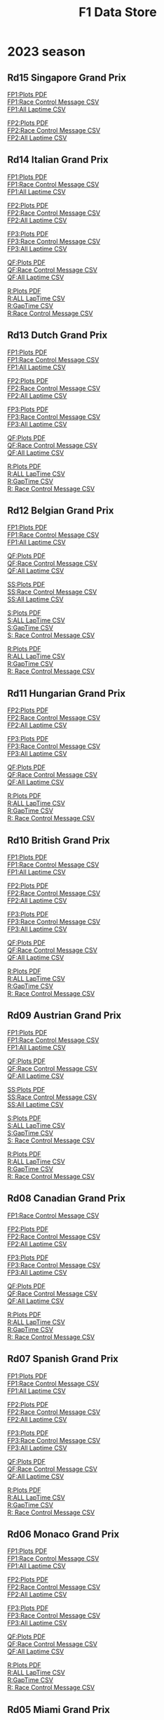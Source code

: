 #+title: F1 Data Store
#+author:
#+startup: content
#+startup: nohideblocks
#+OPTIONS: \n:t
#+OPTIONS: ^:{}
#+PANDOC_OPTIONS: css:./my-org-export.css
#+PANDOC_OPTIONS: toc:t
#+PANDOC_OPTIONS: toc-depth:3
#+PANDOC_OPTIONS: number-sections:t

* 2023 season

** Rd15 Singapore Grand Prix

[[./2023/2023-Rd15-Singapore-Grand-Prix-Practice-1.pdf][FP1:Plots PDF]]
[[./2023/2023-Rd15-Singapore-Grand-Prix-Practice-1_rcm.csv][FP1:Race Control Message CSV]]
[[./2023/2023-Rd15-Singapore-Grand-Prix-Practice-1_laptime.csv][FP1:All Laptime CSV]]

[[./2023/2023-Rd15-Singapore-Grand-Prix-Practice-2.pdf][FP2:Plots PDF]]
[[./2023/2023-Rd15-Singapore-Grand-Prix-Practice-2_rcm.csv][FP2:Race Control Message CSV]]
[[./2023/2023-Rd15-Singapore-Grand-Prix-Practice-2_laptime.csv][FP2:All Laptime CSV]]
** Rd14 Italian Grand Prix

[[./2023/2023-Rd14-Italian-Grand-Prix-Practice-1.pdf][FP1:Plots PDF]]
[[./2023/2023-Rd14-Italian-Grand-Prix-Practice-1_rcm.csv][FP1:Race Control Message CSV]]
[[./2023/2023-Rd14-Italian-Grand-Prix-Practice-1_laptime.csv][FP1:All Laptime CSV]]

[[./2023/2023-Rd14-Italian-Grand-Prix-Practice-2.pdf][FP2:Plots PDF]]
[[./2023/2023-Rd14-Italian-Grand-Prix-Practice-2_rcm.csv][FP2:Race Control Message CSV]]
[[./2023/2023-Rd14-Italian-Grand-Prix-Practice-2_laptime.csv][FP2:All Laptime CSV]]

[[./2023/2023-Rd14-Italian-Grand-Prix-Practice-3.pdf][FP3:Plots PDF]]
[[./2023/2023-Rd14-Italian-Grand-Prix-Practice-3_rcm.csv][FP3:Race Control Message CSV]]
[[./2023/2023-Rd14-Italian-Grand-Prix-Practice-3_laptime.csv][FP3:All Laptime CSV]]

[[./2023/2023-Rd14-Italian-Grand-Prix-Qualifying.pdf][QF:Plots PDF]]
[[./2023/2023-Rd14-Italian-Grand-Prix-Qualifying_rcm.csv][QF:Race Control Message CSV]]
[[./2023/2023-Rd14-Italian-Grand-Prix-Qualifying_laptime.csv][QF:All Laptime CSV]]

[[./2023/2023-Rd14-Italian-Grand-Prix-Race.pdf][R:Plots PDF]]
[[./2023/2023-Rd14-Italian-Grand-Prix-Race_laptime.csv][R:ALL LapTime CSV]]
[[./2023/2023-Rd14-Italian-Grand-Prix-Race_gaptime.csv][R:GapTime CSV ]]
[[./2023/2023-Rd14-Italian-Grand-Prix-Race_rcm.csv][R:Race Control Message CSV]]

** Rd13 Dutch Grand Prix
[[./2023/2023-Rd13-Dutch-Grand-Prix-Practice-1.pdf][FP1:Plots PDF]]
[[./2023/2023-Rd13-Dutch-Grand-Prix-Practice-1_rcm.csv][FP1:Race Control Message CSV]]
[[./2023/2023-Rd13-Dutch-Grand-Prix-Practice-1_laptime.csv][FP1:All Laptime CSV]]

[[./2023/2023-Rd13-Dutch-Grand-Prix-Practice-2.pdf][FP2:Plots PDF]]
[[./2023/2023-Rd13-Dutch-Grand-Prix-Practice-2_rcm.csv][FP2:Race Control Message CSV]]
[[./2023/2023-Rd13-Dutch-Grand-Prix-Practice-2_laptime.csv][FP2:All Laptime CSV]]

[[./2023/2023-Rd13-Dutch-Grand-Prix-Practice-3.pdf][FP3:Plots PDF]]
[[./2023/2023-Rd13-Dutch-Grand-Prix-Practice-3_rcm.csv][FP3:Race Control Message CSV]]
[[./2023/2023-Rd13-Dutch-Grand-Prix-Practice-3_laptime.csv][FP3:All Laptime CSV]]

[[./2023/2023-Rd13-Dutch-Grand-Prix-Qualifying.pdf][QF:Plots PDF]]
[[./2023/2023-Rd13-Dutch-Grand-Prix-Qualifying_rcm.csv][QF:Race Control Message CSV]]
[[./2023/2023-Rd13-Dutch-Grand-Prix-Qualifying_laptime.csv][QF:All Laptime CSV]]

[[./2023/2023-Rd13-Dutch-Grand-Prix-Race.pdf][R:Plots PDF]]
[[./2023/2023-Rd13-Dutch-Grand-Prix-Race_laptime.csv][R:ALL LapTime CSV]]
[[./2023/2023-Rd13-Dutch-Grand-Prix-Race_gaptime.csv][R:GapTime CSV ]]
[[./2023/2023-Rd13-Dutch-Grand-Prix-Race_rcm.csv][R: Race Control Message CSV]]

** Rd12 Belgian Grand Prix

[[./2023/2023-Rd12-Belgian-Grand-Prix-Practice-1.pdf][FP1:Plots PDF]]
[[./2023/2023-Rd12-Belgian-Grand-Prix-Practice-1_rcm.csv][FP1:Race Control Message CSV]]
[[./2023/2023-Rd12-Belgian-Grand-Prix-Practice-1_laptime.csv][FP1:All Laptime CSV]]

[[./2023/2023-Rd12-Belgian-Grand-Prix-Qualifying.pdf][QF:Plots PDF]]
[[./2023/2023-Rd12-Belgian-Grand-Prix-Qualifying_rcm.csv][QF:Race Control Message CSV]]
[[./2023/2023-Rd12-Belgian-Grand-Prix-Qualifying_laptime.csv][QF:All Laptime CSV]]

[[./2023/2023-Rd12-Belgian-Grand-Prix-Sprint-Shootout.pdf][SS:Plots PDF]]
[[./2023/2023-Rd12-Belgian-Grand-Prix-Sprint-Shootout_rcm.csv][SS:Race Control Message CSV]]
[[./2023/2023-Rd12-Belgian-Grand-Prix-Sprint-Shootout_laptime.csv][SS:All Laptime CSV]]

[[./2023/2023-Rd12-Belgian-Grand-Prix-Sprint.pdf][S:Plots PDF]]
[[./2023/2023-Rd12-Belgian-Grand-Prix-Sprint_laptime.csv][S:ALL LapTime CSV]]
[[./2023/2023-Rd12-Belgian-Grand-Prix-Sprint_gaptime.csv][S:GapTime CSV ]]
[[./2023/2023-Rd12-Belgian-Grand-Prix-Sprint_rcm.csv][S: Race Control Message CSV]]

[[./2023/2023-Rd12-Belgian-Grand-Prix-Race.pdf][R:Plots PDF]]
[[./2023/2023-Rd12-Belgian-Grand-Prix-Race_laptime.csv][R:ALL LapTime CSV]]
[[./2023/2023-Rd12-Belgian-Grand-Prix-Race_gaptime.csv][R:GapTime CSV ]]
[[./2023/2023-Rd12-Belgian-Grand-Prix-Race_rcm.csv][R: Race Control Message CSV]]

** Rd11 Hungarian Grand Prix
[[./2023/2023-Rd11-Hungarian-Grand-Prix-Practice-2.pdf][FP2:Plots PDF]]
[[./2023/2023-Rd11-Hungarian-Grand-Prix-Practice-2_rcm.csv][FP2:Race Control Message CSV]]
[[./2023/2023-Rd11-Hungarian-Grand-Prix-Practice-2_laptime.csv][FP2:All Laptime CSV]]

[[./2023/2023-Rd11-Hungarian-Grand-Prix-Practice-3.pdf][FP3:Plots PDF]]
[[./2023/2023-Rd11-Hungarian-Grand-Prix-Practice-3_laptime.csv][FP3:Race Control Message CSV]]
[[./2023/2023-Rd11-Hungarian-Grand-Prix-Practice-3_rcm.csv][FP3:All Laptime CSV]]

[[./2023/2023-Rd11-Hungarian-Grand-Prix-Qualifying.pdf][QF:Plots PDF]]
[[./2023/2023-Rd11-Hungarian-Grand-Prix-Qualifying_rcm.csv][QF:Race Control Message CSV]]
[[./2023/2023-Rd11-Hungarian-Grand-Prix-Qualifying_laptime.csv][QF:All Laptime CSV]]

[[./2023/2023-Rd11-Hungarian-Grand-Prix-Race.pdf][R:Plots PDF]]
[[./2023/2023-Rd11-Hungarian-Grand-Prix-Race_laptime.csv][R:ALL LapTime CSV]]
[[./2023/2023-Rd11-Hungarian-Grand-Prix-Race_gaptime.csv][R:GapTime CSV ]]
[[./2023/2023-Rd11-Hungarian-Grand-Prix-Race_rcm.csv][R: Race Control Message CSV]]

** Rd10 British Grand Prix
[[./2023/2023-Rd10-British-Grand-Prix-Practice-1.pdf][FP1:Plots PDF]]
[[./2023/2023-Rd10-British-Grand-Prix-Practice-1_rcm.csv][FP1:Race Control Message CSV]]
[[./2023/2023-Rd10-British-Grand-Prix-Practice-1_laptime.csv][FP1:All Laptime CSV]]

[[./2023/2023-Rd10-British-Grand-Prix-Practice-2.pdf][FP2:Plots PDF]]
[[./2023/2023-Rd10-British-Grand-Prix-Practice-2_rcm.csv][FP2:Race Control Message CSV]]
[[./2023/2023-Rd10-British-Grand-Prix-Practice-2_laptime.csv][FP2:All Laptime CSV]]

[[./2023/2023-Rd10-British-Grand-Prix-Practice-3.pdf][FP3:Plots PDF]]
[[./2023/2023-Rd10-British-Grand-Prix-Practice-3_rcm.csv][FP3:Race Control Message CSV]]
[[./2023/2023-Rd10-British-Grand-Prix-Practice-3_laptime.csv][FP3:All Laptime CSV]]

[[./2023/2023-Rd10-British-Grand-Prix-Qualifying.pdf][QF:Plots PDF]]
[[./2023/2023-Rd10-British-Grand-Prix-Qualifying_rcm.csv][QF:Race Control Message CSV]]
[[./2023/2023-Rd10-British-Grand-Prix-Qualifying_laptime.csv][QF:All Laptime CSV]]

[[./2023/2023-Rd10-British-Grand-Prix-Race.pdf][R:Plots PDF]]
[[./2023/2023-Rd10-British-Grand-Prix-Race_laptime.csv][R:ALL LapTime CSV]]
[[./2023/2023-Rd10-British-Grand-Prix-Race_gaptime.csv][R:GapTime CSV ]]
[[./2023/2023-Rd10-British-Grand-Prix-Race_rcm.csv][R: Race Control Message CSV]]

** Rd09 Austrian Grand Prix
[[./2023/2023-Rd09-Austrian-Grand-Prix-Practice-1.pdf][FP1:Plots PDF]]
[[./2023/2023-Rd09-Austrian-Grand-Prix-Practice-1_rcm.csv][FP1:Race Control Message CSV]]
[[./2023/2023-Rd09-Austrian-Grand-Prix-Practice-1_laptime.csv][FP1:All Laptime CSV]]

[[./2023/2023-Rd09-Austrian-Grand-Prix-Qualifying.pdf][QF:Plots PDF]]
[[./2023/2023-Rd09-Austrian-Grand-Prix-Qualifying_rcm.csv][QF:Race Control Message CSV]]
[[./2023/2023-Rd09-Austrian-Grand-Prix-Qualifying_laptime.csv][QF:All Laptime CSV]]

[[./2023/2023-Rd09-Austrian-Grand-Prix-Sprint-Shootout.pdf][SS:Plots PDF]]
[[./2023/2023-Rd09-Austrian-Grand-Prix-Sprint-Shootout_rcm.csv][SS:Race Control Message CSV]]
[[./2023/2023-Rd09-Austrian-Grand-Prix-Sprint-Shootout_laptime.csv][SS:All Laptime CSV]]

[[./2023/2023-Rd09-Austrian-Grand-Prix-Sprint.pdf][S:Plots PDF]]
[[./2023/2023-Rd09-Austrian-Grand-Prix-Sprint_laptime.csv][S:ALL LapTime CSV]]
[[./2023/2023-Rd09-Austrian-Grand-Prix-Sprint_gaptime.csv][S:GapTime CSV ]]
[[./2023/2023-Rd09-Austrian-Grand-Prix-Sprint_rcm.csv][S: Race Control Message CSV]]

[[./2023/2023-Rd09-Austrian-Grand-Prix-Race.pdf][R:Plots PDF]]
[[./2023/2023-Rd09-Austrian-Grand-Prix-Race_laptime.csv][R:ALL LapTime CSV]]
[[./2023/2023-Rd09-Austrian-Grand-Prix-Race_gaptime.csv][R:GapTime CSV ]]
[[./2023/2023-Rd09-Austrian-Grand-Prix-Race_rcm.csv][R: Race Control Message CSV]]

** Rd08 Canadian Grand Prix
[[./2023/2023-Rd08-Canadian-Grand-Prix-Practice-1_rcm.csv][FP1:Race Control Message CSV]]

[[./2023/2023-Rd08-Canadian-Grand-Prix-Practice-2.pdf][FP2:Plots PDF]]
[[./2023/2023-Rd08-Canadian-Grand-Prix-Practice-2_rcm.csv][FP2:Race Control Message CSV]]
[[./2023/2023-Rd08-Canadian-Grand-Prix-Practice-2_laptime.csv][FP2:All Laptime CSV]]

[[./2023/2023-Rd08-Canadian-Grand-Prix-Practice-3.pdf][FP3:Plots PDF]]
[[./2023/2023-Rd08-Canadian-Grand-Prix-Practice-3_rcm.csv][FP3:Race Control Message CSV]]
[[./2023/2023-Rd08-Canadian-Grand-Prix-Practice-3_laptime.csv][FP3:All Laptime CSV]]

[[./2023/2023-Rd08-Canadian-Grand-Prix-Qualifying.pdf][QF:Plots PDF]]
[[./2023/2023-Rd08-Canadian-Grand-Prix-Qualifying_rcm.csv][QF:Race Control Message CSV]]
[[./2023/2023-Rd08-Canadian-Grand-Prix-Qualifying_laptime.csv][QF:All Laptime CSV]]

[[./2023/2023-Rd08-Canadian-Grand-Prix-Race.pdf][R:Plots PDF]]
[[./2023/2023-Rd08-Canadian-Grand-Prix-Race_laptime.csv][R:ALL LapTime CSV]]
[[./2023/2023-Rd08-Canadian-Grand-Prix-Race_gaptime.csv][R:GapTime CSV ]]
[[./2023/2023-Rd08-Canadian-Grand-Prix-Race_rcm.csv][R: Race Control Message CSV]]

** Rd07 Spanish Grand Prix
[[./2023/2023-Rd07-Spanish-Grand-Prix-Practice-1.pdf][FP1:Plots PDF]]
[[./2023/2023-Rd07-Spanish-Grand-Prix-Practice-1_rcm.csv][FP1:Race Control Message CSV]]
[[./2023/2023-Rd07-Spanish-Grand-Prix-Practice-1_laptime.csv][FP1:All Laptime CSV]]

[[./2023/2023-Rd07-Spanish-Grand-Prix-Practice-2.pdf][FP2:Plots PDF]]
[[./2023/2023-Rd07-Spanish-Grand-Prix-Practice-2_rcm.csv][FP2:Race Control Message CSV]]
[[./2023/2023-Rd07-Spanish-Grand-Prix-Practice-2_laptime.csv][FP2:All Laptime CSV]]

[[./2023/2023-Rd07-Spanish-Grand-Prix-Practice-3.pdf][FP3:Plots PDF]]
[[./2023/2023-Rd07-Spanish-Grand-Prix-Practice-3_rcm.csv][FP3:Race Control Message CSV]]
[[./2023/2023-Rd07-Spanish-Grand-Prix-Practice-3_laptime.csv][FP3:All Laptime CSV]]

[[./2023/2023-Rd07-Spanish-Grand-Prix-Qualifying.pdf][QF:Plots PDF]]
[[./2023/2023-Rd07-Spanish-Grand-Prix-Qualifying_rcm.csv][QF:Race Control Message CSV]]
[[./2023/2023-Rd07-Spanish-Grand-Prix-Qualifying_laptime.csv][QF:All Laptime CSV]]

[[./2023/2023-Rd07-Spanish-Grand-Prix-Race.pdf][R:Plots PDF]]
[[./2023/2023-Rd07-Spanish-Grand-Prix-Race_laptime.csv][R:ALL LapTime CSV]]
[[./2023/2023-Rd07-Spanish-Grand-Prix-Race_gaptime.csv][R:GapTime CSV ]]
[[./2023/2023-Rd07-Spanish-Grand-Prix-Race_rcm.csv][R: Race Control Message CSV]]

** Rd06 Monaco Grand Prix
[[./2023/2023-Rd07-Monaco-Grand-Prix-Practice-1.pdf][FP1:Plots PDF]]
[[./2023/2023-Rd07-Monaco-Grand-Prix-Practice-1_rcm.csv][FP1:Race Control Message CSV]]
[[./2023/2023-Rd07-Monaco-Grand-Prix-Practice-1_laptime.csv][FP1:All Laptime CSV]]

[[./2023/2023-Rd07-Monaco-Grand-Prix-Practice-2.pdf][FP2:Plots PDF]]
[[./2023/2023-Rd07-Monaco-Grand-Prix-Practice-2_rcm.csv][FP2:Race Control Message CSV]]
[[./2023/2023-Rd07-Monaco-Grand-Prix-Practice-2_laptime.csv][FP2:All Laptime CSV]]

[[./2023/2023-Rd07-Monaco-Grand-Prix-Practice-3.pdf][FP3:Plots PDF]]
[[./2023/2023-Rd07-Monaco-Grand-Prix-Practice-3_rcm.csv][FP3:Race Control Message CSV]]
[[./2023/2023-Rd07-Monaco-Grand-Prix-Practice-3_laptime.csv][FP3:All Laptime CSV]]

[[./2023/2023-Rd07-Monaco-Grand-Prix-Qualifying.pdf][QF:Plots PDF]]
[[./2023/2023-Rd07-Monaco-Grand-Prix-Qualifying_rcm.csv][QF:Race Control Message CSV]]
[[./2023/2023-Rd07-Monaco-Grand-Prix-Qualifying_laptime.csv][QF:All Laptime CSV]]

[[./2023/2023-Rd07-Monaco-Grand-Prix-Race.pdf][R:Plots PDF]]
[[./2023/2023-Rd07-Monaco-Grand-Prix-Race_laptime.csv][R:ALL LapTime CSV]]
[[./2023/2023-Rd07-Monaco-Grand-Prix-Race_gaptime.csv][R:GapTime CSV ]]
[[./2023/2023-Rd07-Monaco-Grand-Prix-Race_rcm.csv][R: Race Control Message CSV]]

** Rd05 Miami Grand Prix
[[./2023/2023-Rd05-Miami-Grand-Prix-Practice-1.pdf][FP1:Plots PDF]]
[[./2023/2023-Rd05-Miami-Grand-Prix-Practice-1_rcm.csv][FP1:Race Control Message CSV]]
[[./2023/2023-Rd05-Miami-Grand-Prix-Practice-1_laptime.csv][FP1:All Laptime CSV]]

[[./2023/2023-Rd05-Miami-Grand-Prix-Practice-2.pdf][FP2:Plots PDF]]
[[./2023/2023-Rd05-Miami-Grand-Prix-Practice-2_rcm.csv][FP2:Race Control Message CSV]]
[[./2023/2023-Rd05-Miami-Grand-Prix-Practice-2_laptime.csv][FP2:All Laptime CSV]]

[[./2023/2023-Rd05-Miami-Grand-Prix-Practice-3.pdf][FP3:Plots PDF]]
[[./2023/2023-Rd05-Miami-Grand-Prix-Practice-3_rcm.csv][FP3:Race Control Message CSV]]
[[./2023/2023-Rd05-Miami-Grand-Prix-Practice-3_laptime.csv][FP3:All Laptime CSV]]

[[./2023/2023-Rd05-Miami-Grand-Prix-Qualifying.pdf][QF:Plots PDF]]
[[./2023/2023-Rd05-Miami-Grand-Prix-Qualifying_rcm.csv][QF:Race Control Message CSV]]
[[./2023/2023-Rd05-Miami-Grand-Prix-Qualifying_laptime.csv][QF:All Laptime CSV]]

[[./2023/2023-Rd05-Miami-Grand-Prix-Race.pdf][R:Plots PDF]]
[[./2023/2023-Rd05-Miami-Grand-Prix-Race_laptime.csv][R:ALL LapTime CSV]]
[[./2023/2023-Rd05-Miami-Grand-Prix-Race_gaptime.csv][R:GapTime CSV ]]
[[./2023/2023-Rd05-Miami-Grand-Prix-Race_rcm.csv][R: Race Control Message CSV]]

** Rd04 Azerbaijan Grand Prix
[[./2023/2023-Rd04-Azerbaijan-Grand-Prix-Practice-1.pdf][FP1:Plots PDF]]
[[./2023/2023-Rd04-Azerbaijan-Grand-Prix-Practice-1_rcm.csv][FP1:Race Control Message CSV]]
[[./2023/2023-Rd04-Azerbaijan-Grand-Prix-Practice-1_laptime.csv][FP1:All Laptime CSV]]

[[./2023/2023-Rd04-Azerbaijan-Grand-Prix-Qualifying.pdf][QF:Plots PDF]]
[[./2023/2023-Rd04-Azerbaijan-Grand-Prix-Qualifying_rcm.csv][QF:Race Control Message CSV]]
[[./2023/2023-Rd04-Azerbaijan-Grand-Prix-Qualifying_laptime.csv][QF:All Laptime CSV]]

[[./2023/2023-Rd04-Azerbaijan-Grand-Prix-Sprint.pdf][Sprint:Plots PDF]]
[[./2023/2023-Rd04-Azerbaijan-Grand-Prix-Sprint_rcm.csv][Sprint:Race Control Message CSV]]
[[./2023/2023-Rd04-Azerbaijan-Grand-Prix-Sprint_laptime.csv][Sprint:All Laptime CSV]]
[[./2023/2023-Rd04-Azerbaijan-Grand-Prix-Sprint_gaptime.csv][Sprint:Gaptime CSV]]

[[./2023/2023-Rd04-Azerbaijan-Grand-Prix-Race.pdf][R:Plots PDF]]
[[./2023/2023-Rd04-Azerbaijan-Grand-Prix-Race_laptime.csv][R:ALL LapTime CSV]]
[[./2023/2023-Rd04-Azerbaijan-Grand-Prix-Race_gaptime.csv][R:GapTime CSV ]]
[[./2023/2023-Rd04-Azerbaijan-Grand-Prix-Race_rcm.csv][R: Race Control Message CSV]]

** Rd03 Australian Grand Prix
[[./2023/2023_Rd03_Australian-Grand-Prix_Practice-1.pdf][FP1:Plots PDF]]
[[./2023/2023_Rd03_Australian-Grand-Prix_Practice-1_race_control_message.csv][FP1:Race Control Message CSV]]
[[./2023/2023_Rd03_Australian-Grand-Prix_Practice-1_laptime.csv][FP1:All Laptime CSV]]

[[./2023/2023_Rd03_Australian-Grand-Prix_Practice-2.pdf][FP2:Plots PDF]]
[[./2023/2023_Rd03_Australian-Grand-Prix_Practice-2_race_control_message.csv][FP2:Race Control Message CSV]]
[[./2023/2023_Rd03_Australian-Grand-Prix_Practice-2_laptime.csv][FP2:All Laptime CSV]]

[[./2023/2023_Rd03_Australian-Grand-Prix_Practice-3.pdf][FP3:Plots PDF]]
[[./2023/2023_Rd03_Australian-Grand-Prix_Practice-3_race_control_message.csv][FP3:Race Control Message CSV]]
[[./2023/2023_Rd03_Australian-Grand-Prix_Practice-3_laptime.csv][FP3:All Laptime CSV]]

[[./2023/2023_Rd03_Australian-Grand-Prix_Qualifying.pdf][QF:Plots PDF]]
[[./2023/2023_Rd03_Australian-Grand-Prix_Qualifying_race_control_message.csv][QF:Race Control Message CSV]]

[[./2023/2023_Rd03_Australian-Grand-Prix_Qualifying_result.pdf][QF:Result PDF]]

[[./2023/2023_Rd03_Australian-Grand-Prix_Race.pdf][R:Plots PDF]]
[[./2023/2023_Rd03_Australian-Grand-Prix_Race_laptime.csv][R:ALL LapTime CSV]]
[[./2023/2023_Rd03_Australian-Grand-Prix_Race_gaptime.csv][R:GapTime CSV ]]
[[./2023/2023_Rd03_Australian-Grand-Prix_Race_race_control_message.csv][R: Race Control Message CSV]]

** Rd02 Saudi Arabian Grand Prix
[[./2023/2023_Rd02_Saudi-Arabian-Grand-Prix_Practice-1.pdf][FP1:Plots PDF]]
[[./2023/2023_Rd02_Saudi-Arabian-Grand-Prix_Practice-1_race_control_message.csv][FP1:Race Control Message CSV]]
[[./2023/2023_Rd02_Saudi-Arabian-Grand-Prix_Practice-1_laptime.csv][FP1:All Laptime CSV]]

[[./2023/2023_Rd02_Saudi-Arabian-Grand-Prix_Practice-2.pdf][FP2:Plots PDF]]
[[./2023/2023_Rd02_Saudi-Arabian-Grand-Prix_Practice-2_race_control_message.csv][FP2:Race Control Message CSV]]
[[./2023/2023_Rd02_Saudi-Arabian-Grand-Prix_Practice-2_laptime.csv][FP2:All Laptime CSV]]

[[./2023/2023_Rd02_Saudi-Arabian-Grand-Prix_Practice-3.pdf][FP3:Plots PDF]]
[[./2023/2023_Rd02_Saudi-Arabian-Grand-Prix_Practice-3_race_control_message.csv][FP3:Race Control Message CSV]]
[[./2023/2023_Rd02_Saudi-Arabian-Grand-Prix_Practice-3_laptime.csv][FP3:All Laptime CSV]]

[[./2023/2023_Rd02_Saudi-Arabian-Grand-Prix_Qualifying.pdf][QF:Plots PDF]]
[[./2023/2023_Rd02_Saudi-Arabian-Grand-Prix_Qualifying_race_control_message.csv][QF:Race Control Message CSV]]

[[./2023/2023_Rd02_Saudi-Arabian-Grand-Prix_Race.pdf][R:Plots PDF]]
[[./2023/2023_Rd02_Saudi-Arabian-Grand-Prix_Race_laptime.csv][R:ALL LapTime CSV]]
[[./2023/2023_Rd02_Saudi-Arabian-Grand-Prix_Race_gaptime.csv][R:GapTime CSV ]]
[[./2023/2023_Rd02_Saudi-Arabian-Grand-Prix_Race_race_control_message.csv][R: Race Control Message CSV]]

** Rd01 Bahrain Grand Prix

[[./2023/2023_Rd01_Bahrain-Grand-Prix_Practice-1.pdf][FP1:Plots PDF]]
[[./2023/2023_Rd01_Bahrain-Grand-Prix_Practice-1_race_control_message.csv][FP1:Race Control Message CSV]]
[[./2023/2023_Rd01_Bahrain-Grand-Prix_Practice-1_laptime.csv][FP1:All Laptime CSV]]

[[./2023/2023_Rd01_Bahrain-Grand-Prix_Practice-2.pdf][FP2:Plots PDF]]
[[./2023/2023_Rd01_Bahrain-Grand-Prix_Practice-2_race_control_message.csv][FP2:Race Control Message CSV]]
[[./2023/2023_Rd01_Bahrain-Grand-Prix_Practice-2_laptime.csv][FP2:All Laptime CSV]]

[[./2023/2023_Rd01_Bahrain-Grand-Prix_Practice-3.pdf][FP3:Plots PDF]]
[[./2023/2023_Rd01_Bahrain-Grand-Prix_Practice-3_race_control_message.csv][FP3:Race Control Message CSV]]
[[./2023/2023_Rd01_Bahrain-Grand-Prix_Practice-3_laptime.csv][FP3:All Laptime CSV]]

[[./2023/2023_Rd01_Bahrain-Grand-Prix_Qualifying.pdf][QF:Plots PDF]]
[[./2023/2023_Rd01_Bahrain-Grand-Prix_Qualifying_race_control_message.csv][QF:Race Control Message CSV]]

[[./2023/2023_Rd01_Bahrain-Grand-Prix_Race.pdf][R:Plots PDF]]
[[./2023/2023_Rd01_Bahrain-Grand-Prix_Race_gap-to-leader.csv][R:Gap to Leader CSV ]]
[[./2023/2023_Rd01_Bahrain-Grand-Prix_Race_race_control_message.csv][R:Race Control Message CSV]]
[[./2023/2023_Rd01_Bahrain-Grand-Prix_Race_laptime.csv][R:All Laptime CSV]]

[[./2023/2023_Rd01_Bahrain-Grand-Prix_Race_gaptime.pdf][R: gaptime PDF]]
[[./2023/2023_Rd01_Bahrain-Grand-Prix_Race_gaptime.csv][R: gaptime CSV]]

** Pre-Season Test Week1
[[./2023/2023_Rd00_Pre-Season-Testing_Practice-1.pdf][Day1 PDF]]
[[./2023/2023_Rd00_Pre-Season-Testing_Practice-1_laptime.csv][Day1 All Laptime CSV]]
[[./2023/2023_Rd00_Pre-Season-Testing_Practice-1_race_control_message.csv][Day1 Race Control Message CSV]]

[[./2023/2023_Rd00_Pre-season-test-Day1-VER_vs_SAI_vs_ALO_vs_HAM.pdf][Day1:VER_vs_SAI_vs_ALO_vs_HAM PDF]]
[[./2023/2023_Rd00_Pre-season-test-Day1-NOR_vs_ALB_vs_ZHO.pdf][Day1:NOR_vs_ALB_vs_ZHO PDF]]
[[./2023/2023_Rd00_Pre-season-test-Day1-VER_SAI_HAM_delta.pdf][Day1:VER_SAI_HAM w/ delta]]

[[./2023/2023_Rd00_Pre-Season-Testing_Practice-2.pdf][Day2 PDF]]
[[./2023/2023_Rd00_Pre-Season-Testing_Practice-2_laptime.csv][Day2 All Laptime CSV]]
[[./2023/2023_Rd00_Pre-Season-Testing_Practice-2_race_control_message.csv][Day2 Race Control Message CSV]]

[[./2023/2023_Rd00_Pre-season-test-Day2-VER_vs_SAI_vs_RUS_vs_ZHO.pdf][Day2:VER_vs_SAI_vs_RUS_vs_ZHO PDF]]
[[./2023/2023_Rd00_Pre-season-test-Day2-ALO_vs_DEV_vs_HUL.pdf][Day2:ALO_vs_DEV_vs_HUL PDF]]
[[./2023/2023_Rd00_Pre-season-test-Day2-VER_SAI_RUS_delta.pdf][Day2:VER_SAI_RUS w/ delta]]

[[./2023/2023_Rd00_Pre-Season-Testing_Practice-3.pdf][Day3 pdf]]
[[./2023/2023_Rd00_Pre-Season-Testing_Practice-3_laptime.csv][Day3 All Laptime CSV]]
[[./2023/2023_Rd00_Pre-Season-Testing_Practice-3_race_control_message.csv][Day3 Race Control Message CSV]]
[[./2023/2023_Rd00_Pre-season-test-Day3-PER_HAM_LEC_delta.pdf][Day3:PER vs HAM vs LEC w/ delta]]
[[./2023/2023_Rd00_Pre-season-test-Day3-TSU_MAG_ALO_delta.pdf][Day3:TSU vs MAG vs ALO w/ delta]]

* 2022 season

** Rd22 Abu Dhabi Grand Prix
[[./2022/2022_Rd22_Abu-Dhabi-Grand-Prix_Practice-1.pdf][FP1 PDF]]
[[./2022/2022_Rd22_Abu-Dhabi-Grand-Prix_Practice-1_race_control_message.csv][FP1:Race Control Message CSV]]
[[./2022/2022_Rd22_Abu-Dhabi-Grand-Prix_Practice-2.pdf][FP2 PDF]]
[[./2022/2022_Rd22_Abu-Dhabi-Grand-Prix_Practice-2_race_control_message.csv][FP2:Race Control Message CSV]]
[[./2022/2022_Rd22_Abu-Dhabi-Grand-Prix_Practice-3.pdf][FP3 PDF]]
[[./2022/2022_Rd22_Abu-Dhabi-Grand-Prix_Practice-3_race_control_message.csv][FP3:Race Control Message CSV]]
[[./2022/2022_Rd22_Abu-Dhabi-Grand-Prix_Qualifying.pdf][QF PDF]]
[[./2022/2022_Rd22_Abu-Dhabi-Grand-Prix_Qualifying_race_control_message.csv][QF:Race Control Message CSV]]
[[./2022/2022_Rd22_Abu-Dhabi-Grand-Prix_Race.pdf][RACE PDF]]
[[./2022/2022_Rd22_Abu-Dhabi-Grand-Prix_Race_gap-to-leader.csv][RACE:GapToLeader CSV]]
[[./2022/2022_Rd22_Abu-Dhabi-Grand-Prix_Race_race_control_message.csv][RACE:Race Control Message CSV]]

** Rd21 Sao Paulo Grand Prix
[[./2022/2022_Rd21_Sao-Paulo-Grand-Prix_Practice-1.pdf][FP1 PDF]]
[[./2022/2022_Rd21_Sao-Paulo-Grand-Prix_Practice-1_race_control_message.csv][FP1:Race Control Message CSV]]
[[./2022/2022_Rd21_Sao-Paulo-Grand-Prix_Qualifying.pdf][QF PDF]]
[[./2022/2022_Rd21_Sao-Paulo-Grand-Prix_Qualifying_race_control_message.csv][QF:Race Control Message CSV]]
[[./2022/2022_Rd21_Sao-Paulo-Grand-Prix_Practice-2.pdf][FP2 PDF]]
[[./2022/2022_Rd21_Sao-Paulo-Grand-Prix_Practice-2_race_control_message.csv][FP2:Race Control Message CSV]]
[[./2022/2022_Rd21_Sao-Paulo-Grand-Prix_Sprint.pdf][SPRINT PDF]]
[[./2022/2022_Rd21_Sao-Paulo-Grand-Prix_Sprint_gap-to-leader.csv][SPRINT:GapToLeader CSV]]
[[./2022/2022_Rd21_Sao-Paulo-Grand-Prix_Sprint_race_control_message.csv][SPRINT:Race Control Message CSV]]
[[./2022/2022_Rd21_Sao-Paulo-Grand-Prix_Race.pdf][RACE PDF]]
[[./2022/2022_Rd21_Sao-Paulo-Grand-Prix_Race_gap-to-leader.csv][RACE:GapToLeader CSV]]
[[./2022/2022_Rd21_Sao-Paulo-Grand-Prix_Race_race_control_message.csv][RACE:Race Control Message CSV]]
** Rd20 Mexico City Grand Prix
[[./2022/2022_Rd20_Mexico-City-Grand-Prix_Practice-1.pdf][FP1 PDF]]
[[./2022/2022_Rd20_Mexico-City-Grand-Prix_Practice-1_race_control_message.csv][FP1:Race Control Message CSV]]
[[./2022/2022_Rd20_Mexico-City-Grand-Prix_Practice-2.pdf][FP2 PDF]]
[[./2022/2022_Rd20_Mexico-City-Grand-Prix_Practice-2_race_control_message.csv][FP2:Race Control Message CSV]]
[[./2022/2022_Rd20_Mexico-City-Grand-Prix_Practice-3.pdf][FP3 PDF]]
[[./2022/2022_Rd20_Mexico-City-Grand-Prix_Practice-3_race_control_message.csv][FP3:Race Control Message CSV]]
[[./2022/2022_Rd20_Mexico-City-Grand-Prix_Qualifying.pdf][QF PDF]]
[[./2022/2022_Rd20_Mexico-City-Grand-Prix_Qualifying_race_control_message.csv][QF:Race Control Message CSV]]
[[./2022/2022_Rd20_Mexico-City-Grand-Prix_Race.pdf][Race PDF]]
[[./2022/2022_Rd20_Mexico-City-Grand-Prix_Race_race_control_message.csv][Race:Race Control Message CSV]]
[[./2022/2022_Rd20_Mexico-City-Grand-Prix_Race_gaptime.csv][Race: Gap To Leader CSV]]
** Rd19 United States Grand Prix

[[./2022/2022_Rd19_United-States-Grand-Prix_Practice-1.pdf][FP1 PDF]]
[[./2022/2022_Rd19_United-States-Grand-Prix_Practice-2.pdf][FP2 PDF]]
[[./2022/2022_Rd19_United-States-Grand-Prix_Practice-3.pdf][FP3 PDF]]
[[./2022/2022_Rd19_United-States-Grand-Prix_Qualifying.pdf][QF PDF]]
[[./2022/2022_Rd19_United-States-Grand-Prix_Qualifying_race_control_message.csv][QF:Race Control Message CSV]]
[[./2022/2022_Rd19_United-States-Grand-Prix_Race.pdf][RACE PDF]]
[[./2022/2022_Rd19_United-States-Grand-Prix_Race_race_control_message.csv][RACE:Race Control Message CSV]]
[[./2022/2022_Rd19_United-States-Grand-Prix_Race_gaptime.csv][RACE:gaptime CSV]]
[[./2022/2022_Rd19_United-States-Grand-Prix_Race_ALO_L22_vs_ALO_L14.pdf][RACE ALO L14 vs L22]]
** Rd18 Japanese Grand Prix

[[./2022/2022_Rd18_Japanese-Grand-Prix_Practice-1.pdf][FP1 PDF]]
[[./2022/2022_Rd18_Japanese-Grand-Prix_Practice-2.pdf][FP2 PDF]]
[[./2022/2022_Rd18_Japanese-Grand-Prix_Practice-3.pdf][FP3 PDF]]
[[./2022/2022_Rd18_Japanese-Grand-Prix_Qualifying.pdf][QF PDF]]
[[./2022/2022_Rd18_Japanese-Grand-Prix_Race_sectortime.pdf][RACE PDF]]
[[./2022/2022_Rd18_Japanese-Grand-Prix_Race_race_control_message.csv][RACE:Race Control Message CSV]]
[[./2022/2022_Rd18_Japanese-Grand-Prix_Race_gaptime.csv][RACE:gaptime CSV]]
** Rd17 Singapore Grand Prix

[[./2022/2022_Rd17_Singapore-Grand-Prix_Practice-3.pdf][FP3 PDF]]
[[./2022/2022_Rd17_Singapore-Grand-Prix_Qualifying.pdf][QF PDF]]
[[./2022/2022_Rd17_Singapore-Grand-Prix_Race_sectortime.pdf][RACE PDF]]

